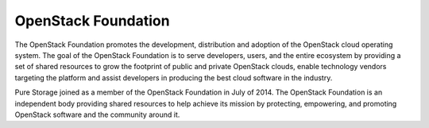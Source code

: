 OpenStack Foundation
====================

The OpenStack Foundation promotes the development, distribution and
adoption of the OpenStack cloud operating system. The goal of the
OpenStack Foundation is to serve developers, users, and the entire
ecosystem by providing a set of shared resources to grow the footprint
of public and private OpenStack clouds, enable technology vendors
targeting the platform and assist developers in producing the best cloud
software in the industry.

Pure Storage joined as a member of the OpenStack Foundation in July
of 2014. The OpenStack Foundation is an independent body providing
shared resources to help achieve its mission by protecting, empowering,
and promoting OpenStack software and the community around it.
